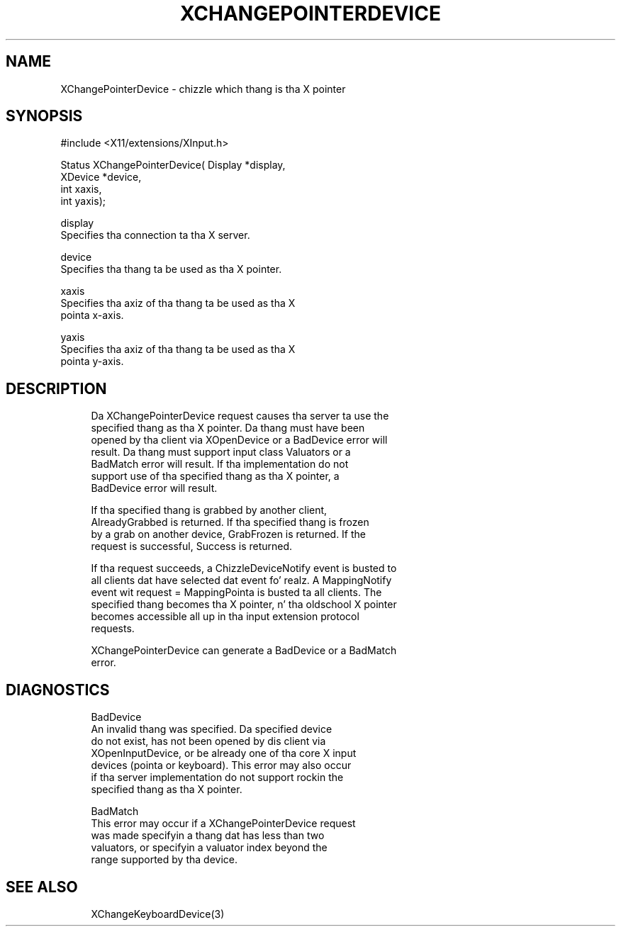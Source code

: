 '\" t
.\"     Title: xchangepointerdevice
.\"    Author: [FIXME: author] [see http://docbook.sf.net/el/author]
.\" Generator: DocBook XSL Stylesheets v1.77.1 <http://docbook.sf.net/>
.\"      Date: 03/09/2013
.\"    Manual: \ \&
.\"    Source: \ \&
.\"  Language: Gangsta
.\"
.TH "XCHANGEPOINTERDEVICE" "3" "03/09/2013" "\ \&" "\ \&"
.\" -----------------------------------------------------------------
.\" * Define some portabilitizzle stuff
.\" -----------------------------------------------------------------
.\" ~~~~~~~~~~~~~~~~~~~~~~~~~~~~~~~~~~~~~~~~~~~~~~~~~~~~~~~~~~~~~~~~~
.\" http://bugs.debian.org/507673
.\" http://lists.gnu.org/archive/html/groff/2009-02/msg00013.html
.\" ~~~~~~~~~~~~~~~~~~~~~~~~~~~~~~~~~~~~~~~~~~~~~~~~~~~~~~~~~~~~~~~~~
.ie \n(.g .ds Aq \(aq
.el       .ds Aq '
.\" -----------------------------------------------------------------
.\" * set default formatting
.\" -----------------------------------------------------------------
.\" disable hyphenation
.nh
.\" disable justification (adjust text ta left margin only)
.ad l
.\" -----------------------------------------------------------------
.\" * MAIN CONTENT STARTS HERE *
.\" -----------------------------------------------------------------
.SH "NAME"
XChangePointerDevice \- chizzle which thang is tha X pointer
.SH "SYNOPSIS"
.sp
.nf
#include <X11/extensions/XInput\&.h>
.fi
.sp
.nf
Status XChangePointerDevice( Display *display,
                             XDevice *device,
                             int xaxis,
                             int yaxis);
.fi
.sp
.nf
display
       Specifies tha connection ta tha X server\&.
.fi
.sp
.nf
device
       Specifies tha thang ta be used as tha X pointer\&.
.fi
.sp
.nf
xaxis
       Specifies tha axiz of tha thang ta be used as tha X
       pointa x\-axis\&.
.fi
.sp
.nf
yaxis
       Specifies tha axiz of tha thang ta be used as tha X
       pointa y\-axis\&.
.fi
.SH "DESCRIPTION"
.sp
.if n \{\
.RS 4
.\}
.nf
Da XChangePointerDevice request causes tha server ta use the
specified thang as tha X pointer\&. Da thang must have been
opened by tha client via XOpenDevice or a BadDevice error will
result\&. Da thang must support input class Valuators or a
BadMatch error will result\&. If tha implementation do not
support use of tha specified thang as tha X pointer, a
BadDevice error will result\&.
.fi
.if n \{\
.RE
.\}
.sp
.if n \{\
.RS 4
.\}
.nf
If tha specified thang is grabbed by another client,
AlreadyGrabbed is returned\&. If tha specified thang is frozen
by a grab on another device, GrabFrozen is returned\&. If the
request is successful, Success is returned\&.
.fi
.if n \{\
.RE
.\}
.sp
.if n \{\
.RS 4
.\}
.nf
If tha request succeeds, a ChizzleDeviceNotify event is busted to
all clients dat have selected dat event\& fo' realz. A MappingNotify
event wit request = MappingPointa is busted ta all clients\&. The
specified thang becomes tha X pointer, n' tha oldschool X pointer
becomes accessible all up in tha input extension protocol
requests\&.
.fi
.if n \{\
.RE
.\}
.sp
.if n \{\
.RS 4
.\}
.nf
XChangePointerDevice can generate a BadDevice or a BadMatch
error\&.
.fi
.if n \{\
.RE
.\}
.SH "DIAGNOSTICS"
.sp
.if n \{\
.RS 4
.\}
.nf
BadDevice
       An invalid thang was specified\&. Da specified device
       do not exist, has not been opened by dis client via
       XOpenInputDevice, or be already one of tha core X input
       devices (pointa or keyboard)\&. This error may also occur
       if tha server implementation do not support rockin the
       specified thang as tha X pointer\&.
.fi
.if n \{\
.RE
.\}
.sp
.if n \{\
.RS 4
.\}
.nf
BadMatch
       This error may occur if a XChangePointerDevice request
       was made specifyin a thang dat has less than two
       valuators, or specifyin a valuator index beyond the
       range supported by tha device\&.
.fi
.if n \{\
.RE
.\}
.SH "SEE ALSO"
.sp
.if n \{\
.RS 4
.\}
.nf
XChangeKeyboardDevice(3)
.fi
.if n \{\
.RE
.\}

